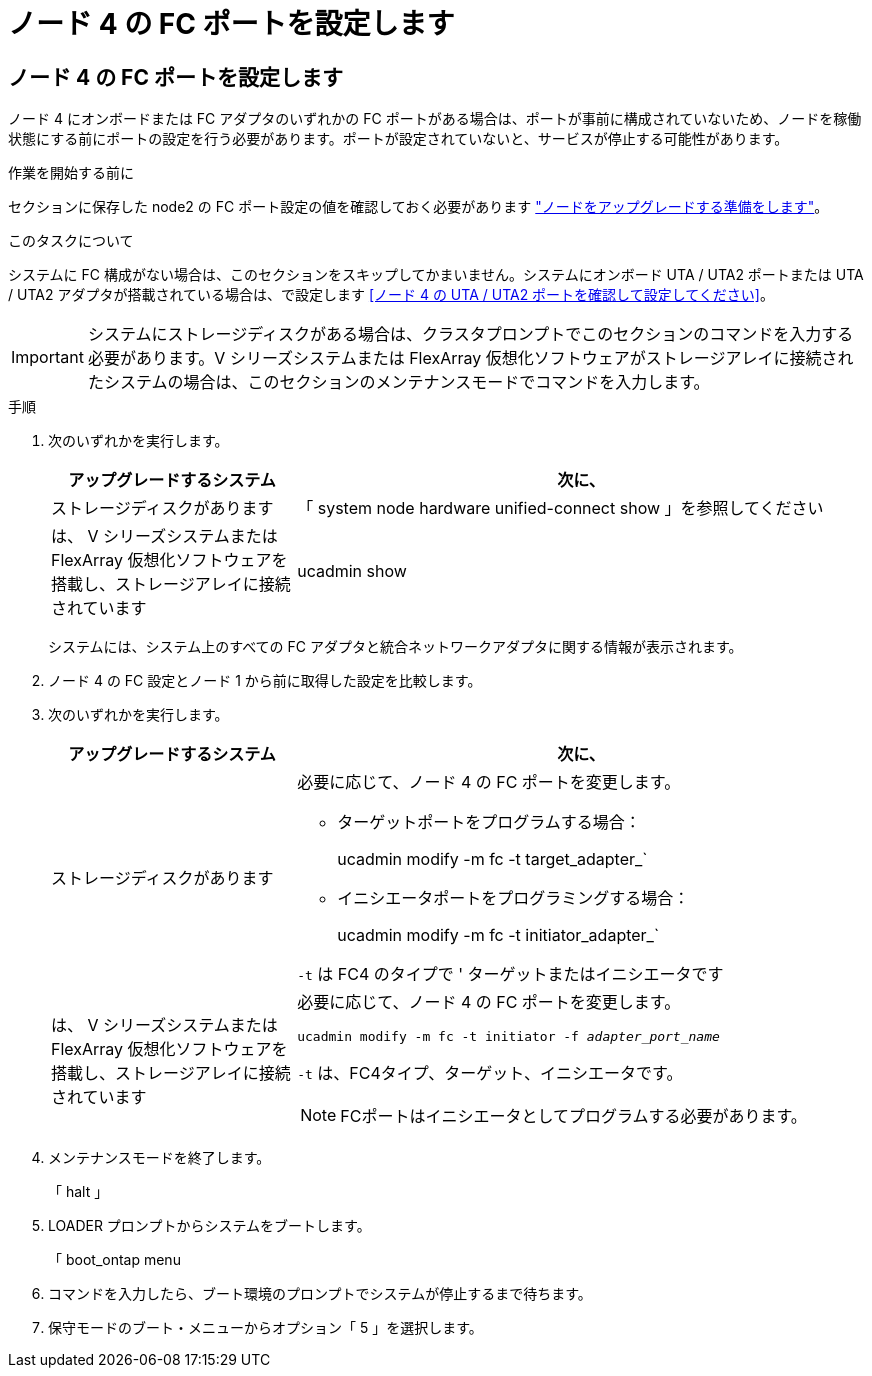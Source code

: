 = ノード 4 の FC ポートを設定します
:allow-uri-read: 




== ノード 4 の FC ポートを設定します

ノード 4 にオンボードまたは FC アダプタのいずれかの FC ポートがある場合は、ポートが事前に構成されていないため、ノードを稼働状態にする前にポートの設定を行う必要があります。ポートが設定されていないと、サービスが停止する可能性があります。

.作業を開始する前に
セクションに保存した node2 の FC ポート設定の値を確認しておく必要があります link:prepare_nodes_for_upgrade.html["ノードをアップグレードする準備をします"]。

.このタスクについて
システムに FC 構成がない場合は、このセクションをスキップしてかまいません。システムにオンボード UTA / UTA2 ポートまたは UTA / UTA2 アダプタが搭載されている場合は、で設定します <<ノード 4 の UTA / UTA2 ポートを確認して設定してください>>。


IMPORTANT: システムにストレージディスクがある場合は、クラスタプロンプトでこのセクションのコマンドを入力する必要があります。V シリーズシステムまたは FlexArray 仮想化ソフトウェアがストレージアレイに接続されたシステムの場合は、このセクションのメンテナンスモードでコマンドを入力します。

.手順
. 次のいずれかを実行します。
+
[cols="30,70"]
|===
| アップグレードするシステム | 次に、 


| ストレージディスクがあります | 「 system node hardware unified-connect show 」を参照してください 


| は、 V シリーズシステムまたは FlexArray 仮想化ソフトウェアを搭載し、ストレージアレイに接続されています | ucadmin show 
|===
+
システムには、システム上のすべての FC アダプタと統合ネットワークアダプタに関する情報が表示されます。

. ノード 4 の FC 設定とノード 1 から前に取得した設定を比較します。
. 次のいずれかを実行します。
+
[cols="30,70"]
|===
| アップグレードするシステム | 次に、 


| ストレージディスクがあります  a| 
必要に応じて、ノード 4 の FC ポートを変更します。

** ターゲットポートをプログラムする場合：
+
ucadmin modify -m fc -t target_adapter_`

** イニシエータポートをプログラミングする場合：
+
ucadmin modify -m fc -t initiator_adapter_`



`-t` は FC4 のタイプで ' ターゲットまたはイニシエータです



| は、 V シリーズシステムまたは FlexArray 仮想化ソフトウェアを搭載し、ストレージアレイに接続されています  a| 
必要に応じて、ノード 4 の FC ポートを変更します。

`ucadmin modify -m fc -t initiator -f _adapter_port_name_`

`-t` は、FC4タイプ、ターゲット、イニシエータです。


NOTE: FCポートはイニシエータとしてプログラムする必要があります。

|===
. メンテナンスモードを終了します。
+
「 halt 」

. LOADER プロンプトからシステムをブートします。
+
「 boot_ontap menu

. コマンドを入力したら、ブート環境のプロンプトでシステムが停止するまで待ちます。
. 保守モードのブート・メニューからオプション「 5 」を選択します。

